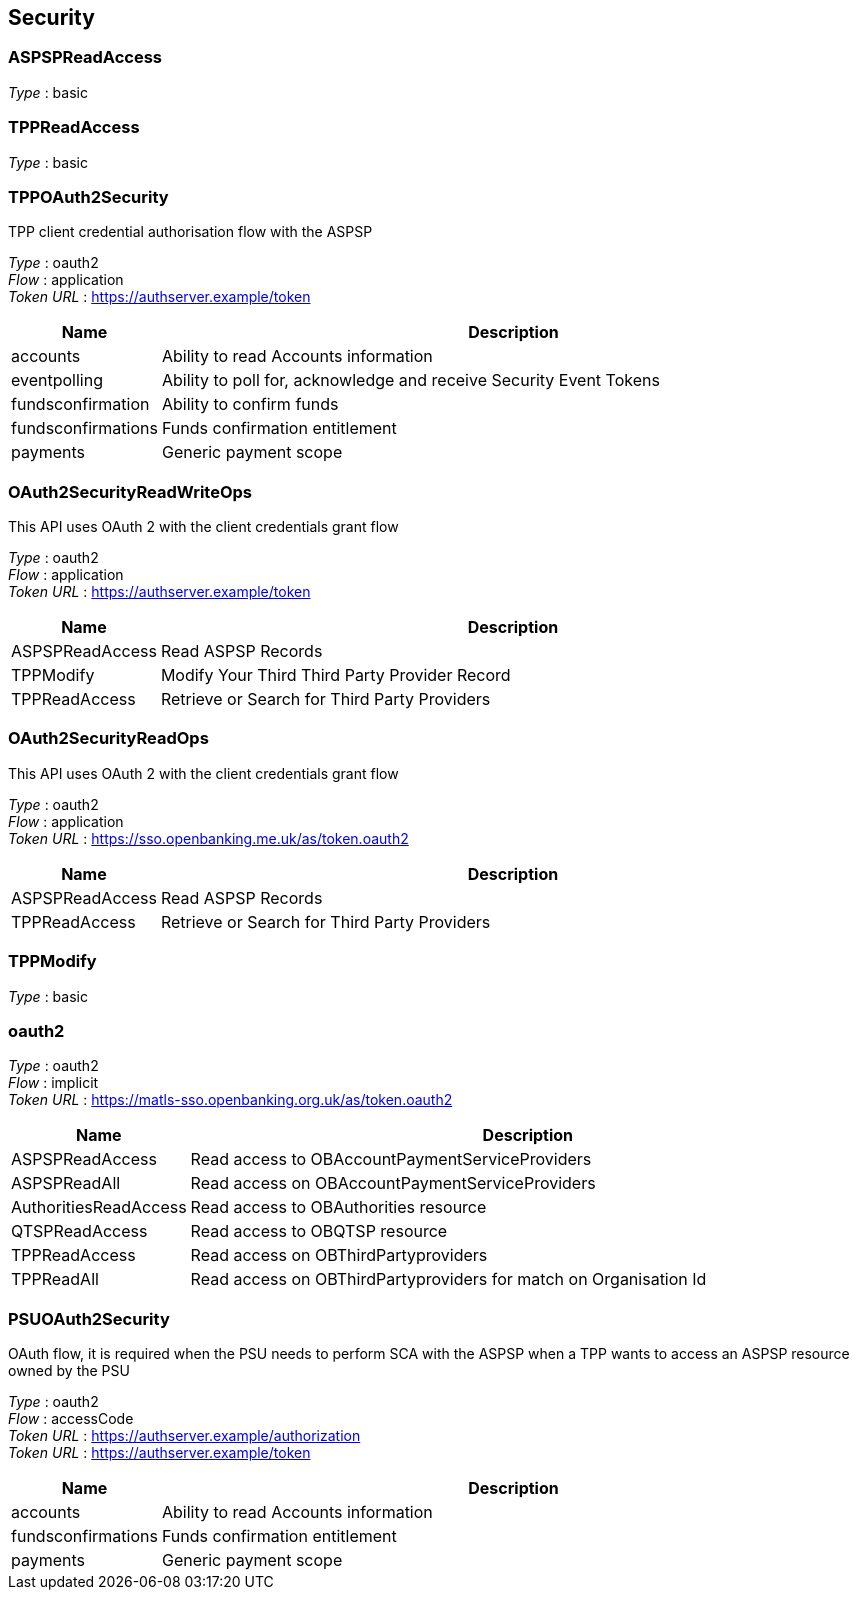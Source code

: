 
[[_securityscheme]]
== Security

[[_aspspreadaccess]]
=== ASPSPReadAccess
[%hardbreaks]
__Type__ : basic


[[_tppreadaccess]]
=== TPPReadAccess
[%hardbreaks]
__Type__ : basic


[[_tppoauth2security]]
=== TPPOAuth2Security
TPP client credential authorisation flow with the ASPSP

[%hardbreaks]
__Type__ : oauth2
__Flow__ : application
__Token URL__ : https://authserver.example/token


[options="header", cols=".^3,.^17"]
|===
|Name|Description
|accounts|Ability to read Accounts information
|eventpolling|Ability to poll for, acknowledge and receive Security Event Tokens
|fundsconfirmation|Ability to confirm funds
|fundsconfirmations|Funds confirmation entitlement
|payments|Generic payment scope
|===


[[_oauth2securityreadwriteops]]
=== OAuth2SecurityReadWriteOps
This API uses OAuth 2 with the client credentials grant flow

[%hardbreaks]
__Type__ : oauth2
__Flow__ : application
__Token URL__ : https://authserver.example/token


[options="header", cols=".^3,.^17"]
|===
|Name|Description
|ASPSPReadAccess|Read ASPSP Records
|TPPModify|Modify Your Third Third Party Provider Record
|TPPReadAccess|Retrieve or Search for Third Party Providers
|===


[[_oauth2securityreadops]]
=== OAuth2SecurityReadOps
This API uses OAuth 2 with the client credentials grant flow

[%hardbreaks]
__Type__ : oauth2
__Flow__ : application
__Token URL__ : https://sso.openbanking.me.uk/as/token.oauth2


[options="header", cols=".^3,.^17"]
|===
|Name|Description
|ASPSPReadAccess|Read ASPSP Records
|TPPReadAccess|Retrieve or Search for Third Party Providers
|===


[[_tppmodify]]
=== TPPModify
[%hardbreaks]
__Type__ : basic


[[_oauth2]]
=== oauth2
[%hardbreaks]
__Type__ : oauth2
__Flow__ : implicit
__Token URL__ : https://matls-sso.openbanking.org.uk/as/token.oauth2


[options="header", cols=".^3,.^17"]
|===
|Name|Description
|ASPSPReadAccess|Read access to  OBAccountPaymentServiceProviders
|ASPSPReadAll|Read access on OBAccountPaymentServiceProviders
|AuthoritiesReadAccess|Read access to OBAuthorities resource
|QTSPReadAccess|Read access to OBQTSP resource
|TPPReadAccess|Read access on OBThirdPartyproviders
|TPPReadAll|Read access on OBThirdPartyproviders for match on Organisation Id
|===


[[_psuoauth2security]]
=== PSUOAuth2Security
OAuth flow, it is required when the PSU needs to perform SCA with the ASPSP when a TPP wants to access an ASPSP resource owned by the PSU

[%hardbreaks]
__Type__ : oauth2
__Flow__ : accessCode
__Token URL__ : https://authserver.example/authorization
__Token URL__ : https://authserver.example/token


[options="header", cols=".^3,.^17"]
|===
|Name|Description
|accounts|Ability to read Accounts information
|fundsconfirmations|Funds confirmation entitlement
|payments|Generic payment scope
|===



